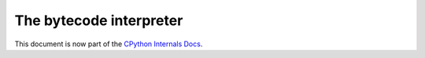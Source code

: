 .. _interpreter:

========================
The bytecode interpreter
========================

This document is now part of the
`CPython Internals Docs <https://github.com/python/cpython/blob/main/InternalDocs/interpreter.md>`_.
